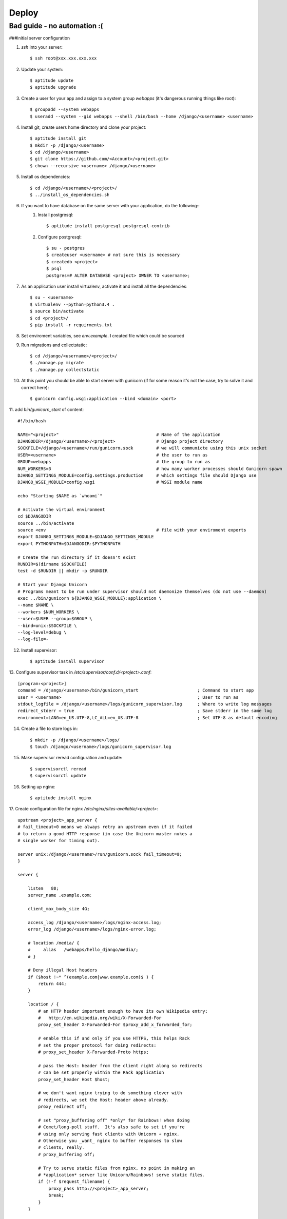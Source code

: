 Deploy
========

Bad guide - no automation :(
----------------------------

###Initial server configuration

1. `ssh` into your server::

   $ ssh root@xxx.xxx.xxx.xxx

2. Update your system::

        $ aptitude update
        $ aptitude upgrade

3. Create a user for your app and assign to a system group `webapps` (it's dangerous running things like root)::

        $ groupadd --system webapps
        $ useradd --system --gid webapps --shell /bin/bash --home /django/<username> <username>

4. Install git, create users home directory and clone your project::

        $ aptitude install git
        $ mkdir -p /django/<username>
        $ cd /django/<username>
        $ git clone https://github.com/<Account>/<project.git>
        $ chown --recursive <username> /django/<username>

5. Install os dependencies::

        $ cd /django/<username>/<project>/
        $ ../install_os_dependencies.sh

6. If you want to have database on the same server with your application, do the following::
    1. Install postgresql::

        $ aptitude install postgresql postgresql-contrib

    2. Configure postgresql::

        $ su - postgres
        $ createuser <username> # not sure this is necessary
        $ createdb <project>
        $ psql
        postgres=# ALTER DATABASE <project> OWNER TO <username>;

7. As an application user install virtualenv, activate it and install all the dependencies::

        $ su - <username>
        $ virtualenv --python=python3.4 .
        $ source bin/activate
        $ cd <project>/
        $ pip install -r requirments.txt

8. Set enviroment variables, see `env.example`. I created file which could be sourced
9. Run migrations and collectstatic::

        $ cd /django/<username>/<project>/
        $ ./manage.py migrate
        $ ./manage.py collectstatic

10. At this point you should be able to start server with gunicorn (if for some reason it's not the case, try to solve it and correct here)::

        $ gunicorn config.wsgi:application --bind <domain> <port>

11. add `bin/gunicorn_start` of content:
::

     #!/bin/bash

     NAME="<project>"                                      # Name of the application
     DJANGODIR=/django/<username>/<project>                # Django project directory
     SOCKFILE=/django/<username>/run/gunicorn.sock         # we will communicte using this unix socket
     USER=<username>                                       # the user to run as
     GROUP=webapps                                         # the group to run as
     NUM_WORKERS=3                                         # how many worker processes should Gunicorn spawn
     DJANGO_SETTINGS_MODULE=config.settings.production     # which settings file should Django use
     DJANGO_WSGI_MODULE=config.wsgi                        # WSGI module name

     echo "Starting $NAME as `whoami`"

     # Activate the virtual environment
     cd $DJANGODIR
     source ../bin/activate
     source <env                                           # file with your enviroment exports
     export DJANGO_SETTINGS_MODULE=$DJANGO_SETTINGS_MODULE
     export PYTHONPATH=$DJANGODIR:$PYTHONPATH

     # Create the run directory if it doesn't exist
     RUNDIR=$(dirname $SOCKFILE)
     test -d $RUNDIR || mkdir -p $RUNDIR

     # Start your Django Unicorn
     # Programs meant to be run under supervisor should not daemonize themselves (do not use --daemon)
     exec ../bin/gunicorn ${DJANGO_WSGI_MODULE}:application \
     --name $NAME \
     --workers $NUM_WORKERS \
     --user=$USER --group=$GROUP \
     --bind=unix:$SOCKFILE \
     --log-level=debug \
     --log-file=-

12. Install supervisor::

        $ aptitude install supervisor

13. Configure supervisor task in `/etc/supervisor/conf.d/<project>.conf`:
::

    [program:<project>]
    command = /django/<username>/bin/gunicorn_start                       ; Command to start app
    user = <username>                                                     ; User to run as
    stdout_logfile = /django/<username>/logs/gunicorn_supervisor.log      ; Where to write log messages
    redirect_stderr = true                                                ; Save stderr in the same log
    environment=LANG=en_US.UTF-8,LC_ALL=en_US.UTF-8                       ; Set UTF-8 as default encoding

14. Create a file to store logs in::

    $ mkdir -p /django/<username>/logs/
    $ touch /django/<username>/logs/gunicorn_supervisor.log

15. Make supervisor reread configuration and update::

    $ supervisorctl reread
    $ supervisorctl update

16. Setting up nginx::

    $ aptitude install nginx

17. Create configuration file for nginx `/etc/nginx/sites-available/<project>`:
::

    upstream <project>_app_server {
    # fail_timeout=0 means we always retry an upstream even if it failed
    # to return a good HTTP response (in case the Unicorn master nukes a
    # single worker for timing out).

    server unix:/django/<username>/run/gunicorn.sock fail_timeout=0;
    }

    server {

        listen   80;
        server_name .example.com;

        client_max_body_size 4G;

        access_log /django/<username>/logs/nginx-access.log;
        error_log /django/<username>/logs/nginx-error.log;

        # location /media/ {
        #     alias   /webapps/hello_django/media/;
        # }

        # Deny illegal Host headers
        if ($host !~* ^(example.com|www.example.com)$ ) {
            return 444;
        }

        location / {
            # an HTTP header important enough to have its own Wikipedia entry:
            #   http://en.wikipedia.org/wiki/X-Forwarded-For
            proxy_set_header X-Forwarded-For $proxy_add_x_forwarded_for;

            # enable this if and only if you use HTTPS, this helps Rack
            # set the proper protocol for doing redirects:
            # proxy_set_header X-Forwarded-Proto https;

            # pass the Host: header from the client right along so redirects
            # can be set properly within the Rack application
            proxy_set_header Host $host;

            # we don't want nginx trying to do something clever with
            # redirects, we set the Host: header above already.
            proxy_redirect off;

            # set "proxy_buffering off" *only* for Rainbows! when doing
            # Comet/long-poll stuff.  It's also safe to set if you're
            # using only serving fast clients with Unicorn + nginx.
            # Otherwise you _want_ nginx to buffer responses to slow
            # clients, really.
            # proxy_buffering off;

            # Try to serve static files from nginx, no point in making an
            # *application* server like Unicorn/Rainbows! serve static files.
            if (!-f $request_filename) {
                proxy_pass http://<project>_app_server;
                break;
            }
        }

        # Error pages
        # error_page 500 502 503 504 /500.html;
        # location = /500.html {
        #     root /webapps/hello_django/static/;
        #}
    }

18. Create symbolic link and delete default::

    $ ln -s /etc/nginx/sites-available/<project> /etc/nginx/sites-enabled/<project>
    $ rm /etc/nginx/sites-enabled/default

19. Restart nginx::

    $ service nginx restart

20. Congradulate yourself!


NOTE::
    When you will need to change `Site` model make sure that new object has an id that's equal to SITE_ID in your settnigs(in my case 1)
